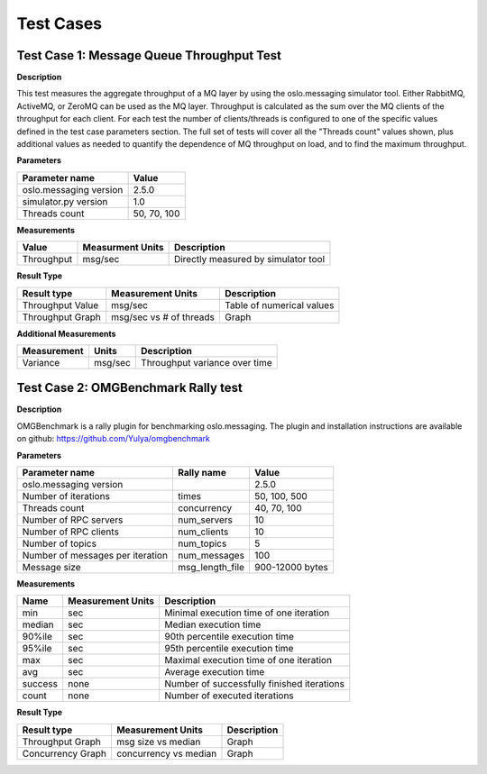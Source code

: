 Test Cases
==========

Test Case 1: Message Queue Throughput Test
------------------------------------------

**Description**

This test measures the aggregate throughput of a MQ layer by using the oslo.messaging
simulator tool. Either RabbitMQ, ActiveMQ, or ZeroMQ can be used as the MQ layer.
Throughput is calculated as the sum
over the MQ clients of the throughput for each client. For each test the number of
clients/threads is configured to one of the specific values defined in the test case
parameters section. The full set of tests will cover all the "Threads count" values shown,
plus additional values as needed to quantify the dependence of MQ throughput on load, and
to find the maximum throughput.

**Parameters**

======================= =====
Parameter name          Value
======================= =====
oslo.messaging version  2.5.0
simulator.py version    1.0
Threads count           50, 70, 100
======================= =====

**Measurements**

==========  ================  ===========
Value       Measurment Units  Description
==========  ================  ===========
Throughput  msg/sec           Directly measured by simulator tool
==========  ================  ===========

**Result Type**

================  =======================  =========================
Result type       Measurement Units        Description
================  =======================  =========================
Throughput Value  msg/sec                  Table of numerical values
Throughput Graph  msg/sec vs # of threads  Graph
================  =======================  =========================

**Additional Measurements**

=========== ======= =============================
Measurement Units   Description
=========== ======= =============================
Variance    msg/sec Throughput variance over time
=========== ======= =============================

Test Case 2: OMGBenchmark Rally test
------------------------------------

**Description**

OMGBenchmark is a rally plugin for benchmarking oslo.messaging.
The plugin and installation instructions are available on github:
https://github.com/Yulya/omgbenchmark

**Parameters**

================================= =============== =====
Parameter name                    Rally name      Value
================================= =============== =====
oslo.messaging version                            2.5.0
Number of iterations              times           50, 100, 500
Threads count                     concurrency     40, 70, 100
Number of RPC servers             num_servers     10
Number of RPC clients             num_clients     10
Number of topics                  num_topics      5
Number of messages per iteration  num_messages    100
Message size                      msg_length_file 900-12000 bytes
================================= =============== =====

**Measurements**

======= ================= ==========================================
Name    Measurement Units Description
======= ================= ==========================================
min     sec               Minimal execution time of one iteration
median  sec               Median execution time
90%ile  sec               90th percentile execution time
95%ile  sec               95th percentile execution time
max     sec               Maximal execution time of one iteration
avg     sec               Average execution time
success none              Number of successfully finished iterations
count   none              Number of executed iterations
======= ================= ==========================================

**Result Type**

=================  =======================  =========================
Result type        Measurement Units        Description
=================  =======================  =========================
Throughput Graph   msg size vs median       Graph
Concurrency Graph  concurrency vs median    Graph
=================  =======================  =========================
